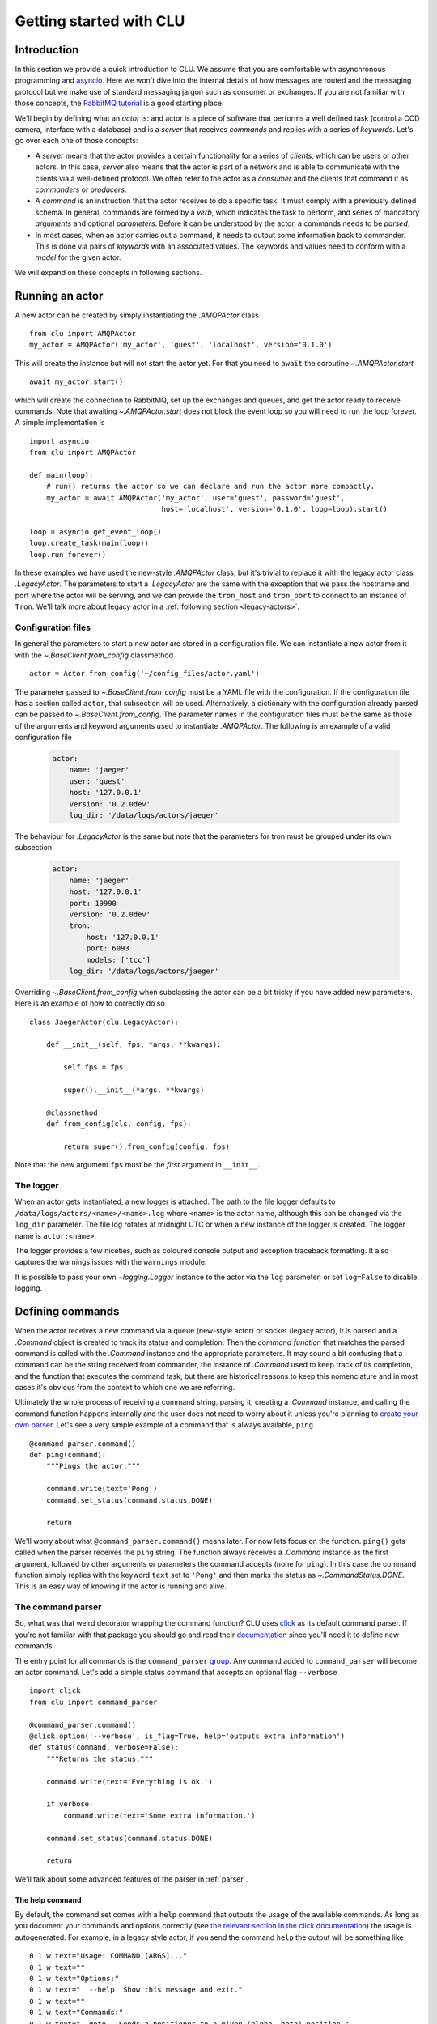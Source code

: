 
.. _getting-started:

Getting started with CLU
========================

Introduction
------------

In this section we provide a quick introduction to CLU. We assume that you are comfortable with asynchronous programming and `asyncio`_. Here we won't dive into the internal details of how messages are routed and the messaging protocol but we make use of standard messaging jargon such as consumer or exchanges. If you are not familiar with those concepts, the `RabbitMQ tutorial <https://www.rabbitmq.com/getstarted.html>`_ is a good starting place.

We'll begin by defining what an *actor* is: and actor is a piece of software that performs a well defined task (control a CCD camera, interface with a database) and is a *server* that receives *commands* and replies with a series of *keywords*. Let's go over each one of those concepts:

- A *server* means that the actor provides a certain functionality for a series of *clients*, which can be users or other actors. In this case, *server* also means that the actor is part of a network and is able to communicate with the clients via a well-defined protocol. We often refer to the actor as a *consumer* and the clients that command it as *commanders* or *producers*.
- A *command* is an instruction that the actor receives to do a specific task. It must comply with a previously defined schema. In general, commands are formed by a *verb*, which indicates the task to perform, and series of mandatory *arguments* and optional *parameters*. Before it can be understood by the actor, a commands needs to be *parsed*.
- In most cases, when an actor carries out a command, it needs to output some information back to commander. This is done via pairs of *keywords* with an associated values. The keywords and values need to conform with a *model* for the given actor.

We will expand on these concepts in following sections.


.. _running-actor:

Running an actor
----------------

A new actor can be created by simply instantiating the `.AMQPActor` class ::

    from clu import AMQPActor
    my_actor = AMQPActor('my_actor', 'guest', 'localhost', version='0.1.0')

This will create the instance but will not start the actor yet. For that you need to ``await`` the coroutine `~.AMQPActor.start` ::

    await my_actor.start()

which will create the connection to RabbitMQ, set up the exchanges and queues, and get the actor ready to receive commands. Note that awaiting `~.AMQPActor.start` does not block the event loop so you will need to run the loop forever. A simple implementation is ::

    import asyncio
    from clu import AMQPActor

    def main(loop):
        # run() returns the actor so we can declare and run the actor more compactly.
        my_actor = await AMQPActor('my_actor', user='guest', password='guest',
                                   host='localhost', version='0.1.0', loop=loop).start()

    loop = asyncio.get_event_loop()
    loop.create_task(main(loop))
    loop.run_forever()

In these examples we have used the new-style `.AMQPActor` class, but it's trivial to replace it with the legacy actor class `.LegacyActor`. The parameters to start a `.LegacyActor` are the same with the exception that we pass the hostname and port where the actor will be serving, and we can provide the ``tron_host`` and ``tron_port`` to connect to an instance of ``Tron``. We'll talk more about legacy actor in a :ref:`following section <legacy-actors>`.


Configuration files
~~~~~~~~~~~~~~~~~~~

In general the parameters to start a new actor are stored in a configuration file. We can instantiate a new actor from it with the `~.BaseClient.from_config` classmethod ::

    actor = Actor.from_config('~/config_files/actor.yaml')

The parameter passed to `~.BaseClient.from_config` must be a YAML file with the configuration. If the configuration file has a section called ``actor``, that subsection will be used. Alternatively, a dictionary with the configuration already parsed can be passed to `~.BaseClient.from_config`. The parameter names in the configuration files must be the same as those of the arguments and keyword arguments used to instantiate `.AMQPActor`. The following is an example of a valid configuration file

    .. code-block:: yaml

         actor:
             name: 'jaeger'
             user: 'guest'
             host: '127.0.0.1'
             version: '0.2.0dev'
             log_dir: '/data/logs/actors/jaeger'

The behaviour for `.LegacyActor` is the same but note that the parameters for tron must be grouped under its own subsection

    .. code-block:: yaml

        actor:
            name: 'jaeger'
            host: '127.0.0.1'
            port: 19990
            version: '0.2.0dev'
            tron:
                host: '127.0.0.1'
                port: 6093
                models: ['tcc']
            log_dir: '/data/logs/actors/jaeger'

Overriding `~.BaseClient.from_config` when subclassing the actor can be a bit tricky if you have added new parameters. Here is an example of how to correctly do so ::

    class JaegerActor(clu.LegacyActor):

        def __init__(self, fps, *args, **kwargs):

            self.fps = fps

            super().__init__(*args, **kwargs)

        @classmethod
        def from_config(cls, config, fps):

            return super().from_config(config, fps)

Note that the new argument ``fps`` must be the *first* argument in ``__init__``.

The logger
~~~~~~~~~~

When an actor gets instantiated, a new logger is attached. The path to the file logger defaults to ``/data/logs/actors/<name>/<name>.log`` where ``<name>`` is the actor name, although this can be changed via the ``log_dir`` parameter. The file log rotates at midnight UTC or when a new instance of the logger is created. The logger name is ``actor:<name>``.

The logger provides a few niceties, such as coloured console output and exception traceback formatting. It also captures the warnings issues with the ``warnings`` module.

It is possible to pass your own `~logging.Logger` instance to the actor via the ``log`` parameter, or set ``log=False`` to disable logging.


Defining commands
-----------------

When the actor receives a new command via a queue (new-style actor) or socket (legacy actor), it is parsed and a `.Command` object is created to track its status and completion. Then the *command function* that matches the parsed command is called with the `.Command` instance and the appropriate parameters. It may sound a bit confusing that a command can be the string received from commander, the instance of `.Command` used to keep track of its completion, and the function that executes the command task, but there are historical reasons to keep this nomenclature and in most cases it's obvious from the context to which one we are referring.

Ultimately the whole process of receiving a command string, parsing it, creating a `.Command` instance, and calling the command function happens internally and the user does not need to worry about it unless you're planning to `create your own parser <override-parser>`_. Let's see a very simple example of a command that is always available, ``ping`` ::

    @command_parser.command()
    def ping(command):
        """Pings the actor."""

        command.write(text='Pong')
        command.set_status(command.status.DONE)

        return

We'll worry about what ``@command_parser.command()`` means later. For now lets focus on the function. ``ping()`` gets called when the parser receives the ``ping`` string. The function always receives a `.Command` instance as the first argument, followed by other arguments or parameters the command accepts (none for ``ping``). In this case the command function simply replies with the keyword ``text`` set to ``'Pong'`` and then marks the status as `~.CommandStatus.DONE`. This is an easy way of knowing if the actor is running and alive.

The command parser
~~~~~~~~~~~~~~~~~~

So, what was that weird decorator wrapping the command function? CLU uses `click <https://click.palletsprojects.com/en/7.x/>`_ as its default command parser. If you're not familiar with that package you should go and read their `documentation <click>`_ since you'll need it to define new commands.

The entry point for all commands is the ``command_parser`` `group <https://click.palletsprojects.com/en/7.x/commands/>`_. Any command added to ``command_parser`` will become an actor command. Let's add a simple status command that accepts an optional flag ``--verbose`` ::

    import click
    from clu import command_parser

    @command_parser.command()
    @click.option('--verbose', is_flag=True, help='outputs extra information')
    def status(command, verbose=False):
        """Returns the status."""

        command.write(text='Everything is ok.')

        if verbose:
            command.write(text='Some extra information.')

        command.set_status(command.status.DONE)

        return

We'll talk about some advanced features of the parser in :ref:`parser`.


The help command
````````````````

By default, the command set comes with a ``help`` command that outputs the usage of the available commands. As long as you document your commands and options correctly (see `the relevant section in the click documentation <https://click.palletsprojects.com/en/7.x/documentation/>`_) the usage is autogenerated. For example, in a legacy style actor, if you send the command ``help`` the output will be something like ::

    0 1 w text="Usage: COMMAND [ARGS]..."
    0 1 w text=""
    0 1 w text="Options:"
    0 1 w text="  --help  Show this message and exit."
    0 1 w text=""
    0 1 w text="Commands:"
    0 1 w text="  goto   Sends a positioner to a given (alpha, beta) position."
    0 1 w text="  help   Shows the help."
    0 1 w text="  ping   Pings the actor."

Timing out commands
```````````````````

Sometimes you want your command to timeout after a certain amount of time if it has not completed. You can achieve that with the `~.parser.timeout` decorator ::

    from clu.parser import timeout

    @command_parser.command()
    @timeout(10)
    def my_command(command):
        """A command that timeouts after 10 seconds."""

        ...

The command status
~~~~~~~~~~~~~~~~~~

You can access and modify the status of a `.Command` instance via the `~.BaseCommand.status` property. Statuses must be values of the `.CommandStatus` enumeration. They can also be set as a string. You can change the status of a command by doing ::

    command.status = CommandStatus.DONE

or via the `~.BaseCommand.set_status` method, which also allows you to set a message ::

    command.set_status('FAILED', message={'text': 'this command failed'})

When a command string is parsed and the command function called, the command is set to `~.CommandStatus.RUNNING`. Any time a command status changed, a reply is send to the command with the message code associated with the status. A command should always successfully be `~.CommandStatus.DONE` or set to one of the various `~.CommandStatus.FAILED_STATES`. `.Command` instances are also `Futures <asyncio.Future>` and their result is set when the command is done (successfully or not).

Sometimes it's necessary to wait until a command has reached a certain status before doing something else. This can be accomplished with the `~.StatusMixIn.wait_for_status` method ::

    # Wait until command has been cancelled
    await command.wait_for_status(CommandStatus.CANCELLED)

Replying to the commander
~~~~~~~~~~~~~~~~~~~~~~~~~

One of the most frequent tasks the command needs to do is to reply to the commander with a series of keywords and values. This is done by using the `~.BaseCommand.write` method ::

    command.write(message_code='i', message={'lamp_on': True, 'ffs': 'closed'})

In this case we are outputting two keywords, ``lamp_on`` and ``ffs``, the first with a boolean value and the second with a string. The first parameter, ``mesage_code``, indicates the typo of message and must be:

.. _message-codes:

- ``d`` for a *debug* message.
- ``i`` for an *info* message.
- ``w`` for a *warning* message.
- ``e`` for an *error* message (does not fail the command).
- ``f`` for a message that accompanies to a failed command.
- ``:`` for a message that accompanies to a successfully done command.

All the commands are output in the same way regardless of the message code. We will talk more about the reply format in following sections.

It is also possible to call `~.BaseCommand.write` with keywords in the form of parameters. The following command is equivalent to the previous example ::

    command.write('i', lamp_on=True, ffs='closed')

By default the command will reply only to the commander, but in some cases we want to broadcast a message to *all* the clients in the actor network. This is useful for status commands or `internal periodic commands <.TimedCommand>`. In that case with can pass a ``broadcast=True`` to  `~.BaseCommand.write`.


Commanding other actors
-----------------------

Frequently one of our commands requires commanding a different actor and waiting for it to complete ::

    external_command = my_command.actor.send_command('actor2', 'goto ra=100 dec=20')

In this case our command, ``my_command``, is commanding ``actor2`` and sending it the command string ``goto ra=100 dec=20``. Note that the returned ``external_command`` is itself a `.Command` instance and as such a `~asyncio.Future`. We can wait until the command is done ::

    # Block until external_command is done
    await external_command

    # Do something else
    ...


The keyword model
-----------------

CLU uses the `JSON Schema Draft 7 <https://json-schema.org/>`_ specification to define and validate data models for the actors. Each actor must be accompanied by a JSON Schema-compatible file with a definition of the actor model. An example of a model definition file for an actor with two keywords, ``text`` and ``temperature``, the first having to be a string and the second a float, would look something like

.. code:: json

    {
    "type" : "object",
    "properties" : {
        "text" : {"type" : "string"},
        "temperature" : {"type" : "number"}
        }
    }

The name of the file must be ``<actor>.json`` with ``<actor>`` being the name of the actor. To load a series of models when the actor begins you need to do something like ::

    my_actor = await AMQPActor('my_actor', 'guest', 'localhost',
                               schema='my_actor.json', models=['sop', 'guider'],
                               version='0.1.0', loop=loop).start()

This will load and keep track of the models for the ``sop`` and ``guider`` actors. The model for the own actor, ``my_actor``, is loaded from the JSON Schema ``my_actor.json``. If one or more of the model schemas cannot be found, a warning will be issued.

Models are accessible as a `.ModelSet` object via the ``models`` attribute. A `.ModelSet` is just a dictionary of `.Model` instances, one for each of the models being tracked. When a new reply is received from an actor, the body of the reply is automatically parsed and validated against the model schema, and the model itself is updated.

::

    >>> my_actor.models['guider']
    {
        "text": "Pong.",
        "guideState": "on",
        "axisError": [0.1, 0.04, 1.2]
        ...
    }
    >>> type(my_actor.models['guider']['guideState'])
    clu.model.Property
    >>> my_actor.models['guider']['guideState']
    <Property (guideState): 'on'>
    >>> my_actor.models['guider']['guideState'].value
    'on'

It is possible to set callbacks that will be invoked when the model is updated or when a specific property changes.

Validating schemas
~~~~~~~~~~~~~~~~~~

To check whether the actor schema you are writing is JSON Schema-compliant you can use the `.Model.check_schema` staticmethod ::

    >>> from clu.model import Model
    >>> Model.check_schema('~/my_models/my_actor.json', is_file=True)
    True

Legacy actors
~~~~~~~~~~~~~

Actors that derive from `.LegacyActor` track their models via the `.TronConnection` instance. In this case the model schema needs to be defined as part of the ``actorkeys`` and the parsing and validation of the keys is done using the ``opscore`` machinery that has been integrated into CLU. That said, the bahviour of the `.TronModel` instances that can be accessed via `actor.models <.TronConnection.models>` is the same as the one described above for `.Model`, including the access format and the ability to set callbacks.


.. _devices:

Devices
-------

A `.Device` provides a TCP socket to a remote server and a way of handling messages from it. Devices are usually small pieces of hardware that do not need a dedicated actor and that have a limited command set. For example, a telescope control actor can have multiple devices (mirror actuators, lamps, flat field screens), each one of them behind a terminal server.

Devices are usually instantiated and started with the actor by subclassing `.AMQPActor` or `.LegacyActor`, which is quite straightforward to do ::

    from clu import AMQPActor, Device

    class MyActor(AMQPActor):

        def __init__(self, *args, device_host, device_port, **kwargs):

            super().__init__(*args, **kwargs)

            self.device = Device(device_host, device_port,
                                 callback=self.process_device)

        async def run():

            await self.device.start()
            await super().start()

        async def process_device(self, line):

            # Here we do something with the line received
            # from the device.

            return

We can write to the device via the `.Device.write` method. The callback passed to the `.Device` must be a coroutine that handles each line received from the actor.

It is possible, in principle, to connect directly to another legacy actor using a device (as long as the actor accepts multiple connections) and handle the commands and replies directly. This is strongly discouraged since it contravenes the :ref:`legacy protocol <opscore-protocol>`; all communication to and from other legacy actors must happen through ``Tron``.


.. _asyncio: https://docs.python.org/3/library/asyncio.html

